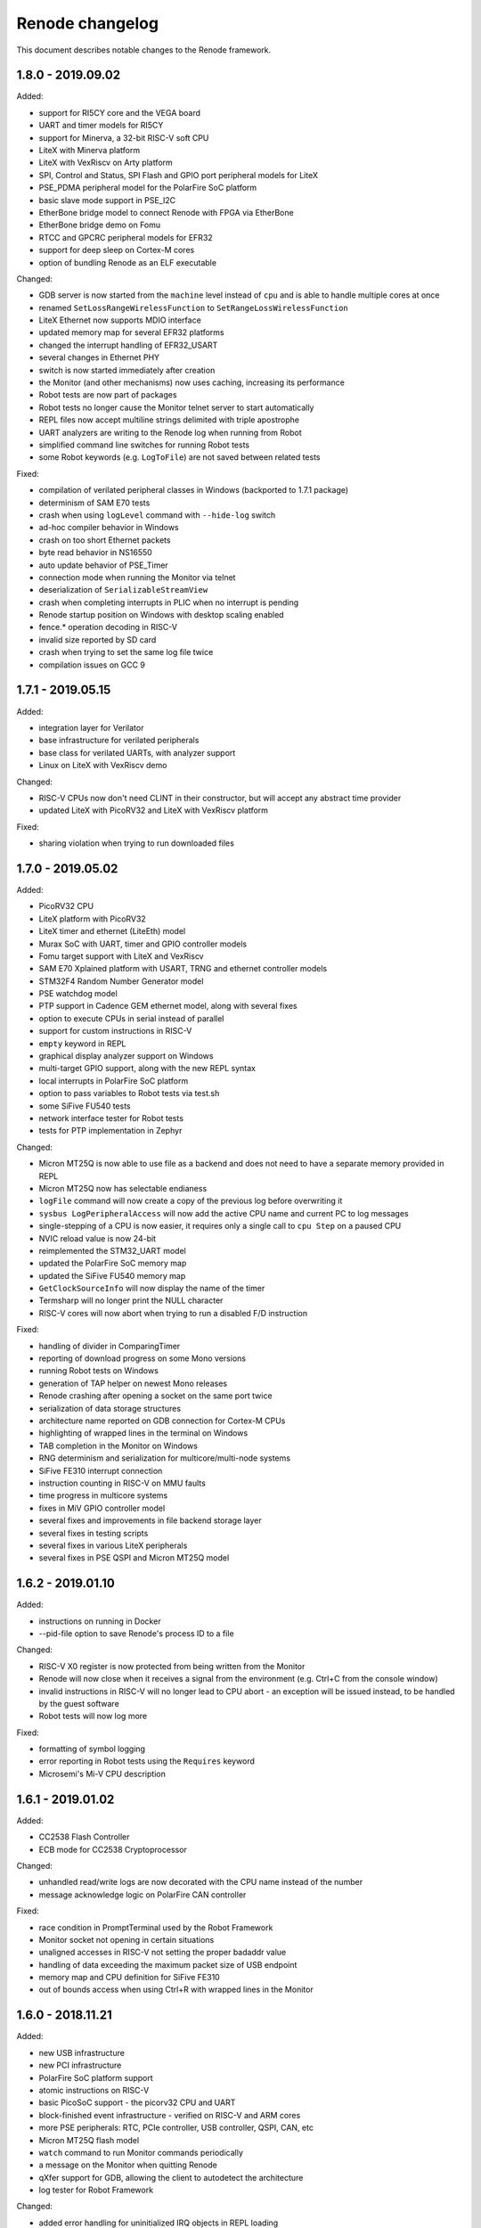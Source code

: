 Renode changelog
================

This document describes notable changes to the Renode framework.

1.8.0 - 2019.09.02
------------------

Added:

* support for RI5CY core and the VEGA board
* UART and timer models for RI5CY
* support for Minerva, a 32-bit RISC-V soft CPU
* LiteX with Minerva platform
* LiteX with VexRiscv on Arty platform
* SPI, Control and Status, SPI Flash and GPIO port peripheral models for LiteX
* PSE_PDMA peripheral model for the PolarFire SoC platform
* basic slave mode support in PSE_I2C
* EtherBone bridge model to connect Renode with FPGA via EtherBone
* EtherBone bridge demo on Fomu
* RTCC and GPCRC peripheral models for EFR32
* support for deep sleep on Cortex-M cores
* option of bundling Renode as an ELF executable

Changed:

* GDB server is now started from the ``machine`` level instead of ``cpu`` and is able to handle multiple cores at once
* renamed ``SetLossRangeWirelessFunction`` to ``SetRangeLossWirelessFunction``
* LiteX Ethernet now supports MDIO interface
* updated memory map for several EFR32 platforms
* changed the interrupt handling of EFR32_USART
* several changes in Ethernet PHY
* switch is now started immediately after creation
* the Monitor (and other mechanisms) now uses caching, increasing its performance
* Robot tests are now part of packages
* Robot tests no longer cause the Monitor telnet server to start automatically
* REPL files now accept multiline strings delimited with triple apostrophe
* UART analyzers are writing to the Renode log when running from Robot
* simplified command line switches for running Robot tests
* some Robot keywords (e.g. ``LogToFile``) are not saved between related tests

Fixed:

* compilation of verilated peripheral classes in Windows (backported to 1.7.1 package)
* determinism of SAM E70 tests
* crash when using ``logLevel`` command with ``--hide-log`` switch
* ad-hoc compiler behavior in Windows
* crash on too short Ethernet packets
* byte read behavior in NS16550
* auto update behavior of PSE_Timer
* connection mode when running the Monitor via telnet
* deserialization of ``SerializableStreamView``
* crash when completing interrupts in PLIC when no interrupt is pending
* Renode startup position on Windows with desktop scaling enabled
* fence.* operation decoding in RISC-V
* invalid size reported by SD card
* crash when trying to set the same log file twice
* compilation issues on GCC 9


1.7.1 - 2019.05.15
------------------

Added:

* integration layer for Verilator
* base infrastructure for verilated peripherals
* base class for verilated UARTs, with analyzer support
* Linux on LiteX with VexRiscv demo

Changed:

* RISC-V CPUs now don't need CLINT in their constructor, but will accept any abstract time provider
* updated LiteX with PicoRV32 and LiteX with VexRiscv platform

Fixed:

* sharing violation when trying to run downloaded files

1.7.0 - 2019.05.02
------------------

Added:

* PicoRV32 CPU
* LiteX platform with PicoRV32
* LiteX timer and ethernet (LiteEth) model
* Murax SoC with UART, timer and GPIO controller models
* Fomu target support with LiteX and VexRiscv
* SAM E70 Xplained platform with USART, TRNG and ethernet controller models
* STM32F4 Random Number Generator model
* PSE watchdog model
* PTP support in Cadence GEM ethernet model, along with several fixes
* option to execute CPUs in serial instead of parallel
* support for custom instructions in RISC-V
* ``empty`` keyword in REPL
* graphical display analyzer support on Windows
* multi-target GPIO support, along with the new REPL syntax
* local interrupts in PolarFire SoC platform
* option to pass variables to Robot tests via test.sh
* some SiFive FU540 tests
* network interface tester for Robot tests
* tests for PTP implementation in Zephyr

Changed:

* Micron MT25Q is now able to use file as a backend and does not need to have a separate memory provided in REPL
* Micron MT25Q now has selectable endianess
* ``logFile`` command will now create a copy of the previous log before overwriting it
* ``sysbus LogPeripheralAccess`` will now add the active CPU name and current PC to log messages
* single-stepping of a CPU is now easier, it requires only a single call to ``cpu Step`` on a paused CPU
* NVIC reload value is now 24-bit
* reimplemented the STM32_UART model
* updated the PolarFire SoC memory map
* updated the SiFive FU540 memory map
* ``GetClockSourceInfo`` will now display the name of the timer
* Termsharp will no longer print the NULL character
* RISC-V cores will now abort when trying to run a disabled F/D instruction

Fixed:

* handling of divider in ComparingTimer
* reporting of download progress on some Mono versions
* running Robot tests on Windows
* generation of TAP helper on newest Mono releases
* Renode crashing after opening a socket on the same port twice
* serialization of data storage structures
* architecture name reported on GDB connection for Cortex-M CPUs
* highlighting of wrapped lines in the terminal on Windows
* TAB completion in the Monitor on Windows
* RNG determinism and serialization for multicore/multi-node systems
* SiFive FE310 interrupt connection
* instruction counting in RISC-V on MMU faults
* time progress in multicore systems
* fixes in MiV GPIO controller model
* several fixes and improvements in file backend storage layer
* several fixes in testing scripts
* several fixes in various LiteX peripherals
* several fixes in PSE QSPI and Micron MT25Q model

1.6.2 - 2019.01.10
------------------

Added:

* instructions on running in Docker
* --pid-file option to save Renode's process ID to a file

Changed:

* RISC-V X0 register is now protected from being written from the Monitor
* Renode will now close when it receives a signal from the environment (e.g. Ctrl+C from the console window)
* invalid instructions in RISC-V will no longer lead to CPU abort - an exception will be issued instead, to be handled by the guest software
* Robot tests will now log more

Fixed:

* formatting of symbol logging
* error reporting in Robot tests using the ``Requires`` keyword
* Microsemi's Mi-V CPU description

1.6.1 - 2019.01.02
------------------

Added:

* CC2538 Flash Controller
* ECB mode for CC2538 Cryptoprocessor

Changed:

* unhandled read/write logs are now decorated with the CPU name instead of the number
* message acknowledge logic on PolarFire CAN controller

Fixed:

* race condition in PromptTerminal used by the Robot Framework
* Monitor socket not opening in certain situations
* unaligned accesses in RISC-V not setting the proper badaddr value
* handling of data exceeding the maximum packet size of USB endpoint
* memory map and CPU definition for SiFive FE310
* out of bounds access when using Ctrl+R with wrapped lines in the Monitor

1.6.0 - 2018.11.21
------------------

Added:

* new USB infrastructure
* new PCI infrastructure
* PolarFire SoC platform support
* atomic instructions on RISC-V
* basic PicoSoC support - the picorv32 CPU and UART
* block-finished event infrastructure - verified on RISC-V and ARM cores
* more PSE peripherals: RTC, PCIe controller, USB controller, QSPI, CAN, etc
* Micron MT25Q flash model
* ``watch`` command to run Monitor commands periodically
* a message on the Monitor when quitting Renode
* qXfer support for GDB, allowing the client to autodetect the architecture
* log tester for Robot Framework

Changed:

* added error handling for uninitialized IRQ objects in REPL loading
* RISC-V CSR registers are now accessible in relevant privilege architecture version only
* RISC-V CPUs no longer require CLINT provided as a constructor parameter
* added second timer interrupt to PSE_Timer
* machine.GetClockSourceInfo now prints the current value for each clock entry
* REPL loading tests are now in Robot
* value provider callbacks on write-only fields will generate exceptions
* watchpoint handling infrastructure
* reworked single stepping
* Monitor errors are forwarded to the GDB client when issuing qRcmd
* LoadELF command initializes PC on all cores by default
* reduced the default synchronization quantum
* CPU abort now halts the emulation
* --disable-xwt no longer requires opening a port
* RISC-V atomic instructions now fail if the A instruction set is not enabled

Fixed:

* pausing and halting the CPU from hooks
* error when trying to TAB-complete nonexisting paths
* packaging script on Windows
* crash on extremely narrow Terminal on Windows
* inconsistent cursor position when erasing in Termsharp
* selection of multibyte UTF characters on Linux
* scrollbar behavior on Windows
* error reporting from executed commands in Robot
* RISC-V cores reset
* several fixes in time framework
* output pin handling and interrupt clearing in PSE_GPIO
* minor fixes in PSE_SPI
* throwing invalid instruction exception on wrong CSR access in RISC-V
* CPU abort will now stop the failing CPU


1.5.0 - 2018.10.03
------------------

Added:

* custom CSR registers in RISC-V
* VexRiscv CPU
* basic LiteX platform with VexRiscv
* LiteX VexRiscv demo with Zephyr
* single and multinode CC2538 demos with Contiki-NG
* PSE peripherals
* several tests for demos and internal mechanisms
* base classes for bus peripherals, allowing for easier definition of registers

Changed:

* installation instructions in README
* the target .NET version changed to 4.5 reducing the number of dependencies
* forced mono64 on macOS
* renamed the multinode demos directory
* RISC-V CPUs now generate an exception on unaligned memory reads and writes
* CLINT is now optional for RISC-V CPUs
* reimplemented FileStreamLimitWrapper

Fixed:

* first line blinking in terminal on Windows
* performance fixes in function logging
* handling of broken CSI codes in Termsharp
* completely removed the GTK dependency on Windows
* handling of CheckIfUartIsIdle Robot keyword
* resetting of RISC-V-based platforms
* prevented a rare crash on disposing multicore platforms when using hooks
* handling of unsupported characters in Robot protocol
* Windows installer correctly finds the previous Renode installation (may require manual deinstallation of the previous version)
* compilation of translation libraries on Windows is no longer forced on every Renode recompilation


1.4.2 - 2018.07.27
------------------

Added:

* debug mode in RISC-V, masking interrupts and ignoring WFI when connected via GDB
* installer file for Windows
* GPIO controller for STM32F103, with other improvements to the platform file
* PWM, I2C and SPI peripherals for HiFive Unleashed
* tests for HiFive Unleashed
* configuration option to always add machine name in logs
* test scripts when installing Renode from a package on Linux

Changed:

* changed gksu dependency to pkexec, as Ubuntu does not provide gksu anymore
* virtual time of machines created after some time is synchronized with other machines
* improved Vector Table Offset guessing when loading ELF files on ARM Cortex-M CPUs
* extended capabilities of some Robot keywords
* changed the way peripheral names are resolved in logs, so that they don't disappear when removing the emulation

Fixed:

* support for writing 64-bit registers from GDB
* crash when trying to connect to a nonexisting interrupt
* GDB access to Cortex-M registers
* some fixes in EFR32_USART


1.4.1 - 2018.06.28
------------------

Added:

* AXI UART Lite model

Changed:

* event dispatching on WPF on Windows

Fixed:

* an error in handling of generated code on Windows, causing the emulated application to misbehave
* font loading and default font size on Windows

1.4.0 - 2018.06.22
------------------

Added:

* support for RISC-V Privileged Architecture 1.10
* 64-bit RISC-V target emulation
* support for HiFive Unleashed platform
* support for SiFive Freedom E310 platform
* new way of handling time progression and synchronization in the whole framework
* support for 64-bit registers
* basic support for a range of SiLabs EFM32, EFR32 and EZR32 MCUs
* several new Robot keywords
* Wireshark support for macOS

Changed:

* Windows runs a 64-bit version of Renode
* 32-bit host OSes are no longer supported
* Robot tests can now be marked as OS-specific or ignored
* improvements in CC2538 radio model
* enum values in REPL files can now be provided as integers
* updated interrupt model in RISC-V
* MaximumBlockSize is no longer forced to 1 when starting GDB server

Fixed:

* several fixes in REPL grammar
* fixes in Robot test handling
* fixes in GDB watchpoints and breakpoints
* few other fixes in GDB integration layer
* floating point operations in RISC-V
* atomic operations in RISC-V
* high CPU usage when loading many nodes at the same time
* deserialization of the UART windows
* symbol names caching when loading new symbol files
* several minor fixes in different platform files

1.3.0 - 2018.01.26
------------------

Added:

* EmulationEnvironment - a mechanism to handle sensor data in a centralized way
* test for loading REPL files
* several registers and commands in CC2538RF
* SCSS device for QuarkC1000 platform
* sample scripts with two nodes running a Zephyr demo

Changed:

* ComparingTimer and LimitTimer are now more similar in terms of API
* macOS runs a 64-bit version of Renode
* changed Arduino 101 with CC2520 board to Quark C1000 devkit
* improvements in RISC-V interrupt handling
* current working directory is now always a part of Monitor's default path

Fixed:

* crash when closing Renode with Wireshark enabled but not yet started
* handling of timer events for a specific timer configuration
* implementation of LED tester
* starting Robot on Windows without administrative privileges
* terminal state after running Robot tests
* improper timer initialization in RISC-V's CoreLevelInterruptor
* text highlighting in wrapped lines in terminal windows

1.2.0 - 2017.11.15
------------------

Added:

* support for RISC-V architecture
* support for Microsemi Mi-V platform
* thin OpenOCD layer in GDB remote protocol support

Changed:

* timers can now hold values up to 64 bits
* ``Button`` peripheral can now have inverted logic
* GDB server can be configured to autostart after the first "monitor halt" received

Fixed:

* translation cache invalidation on manual writes to memory
* reset of ``LimitTimer`` peripheral, which is the base for most of the supported timers

1.1.0 - 2017.11.14
------------------

Added:

* sample scripts for different platforms
* support for running Renode on Windows
* EFR32MG cpu support. For the list of peripherals, see efr32mg.repl
* more robust support for SVD files
* support for '\n -> \r\n' patching in Termsharp console windows
* support for font configuration in Termsharp
* support for CRC in Ethernet
* packaging scripts

Changed:

* API for UART-related keywords in Robot Framework integration layer
* the project infrastructure now supports C# 7.0
* directory organization

Fixed:

* several minor fixes in platform description format (.repl)
* bug where Renode hanged after issuing the "help" command in the Monitor

1.0.0 - 2017.06.13
------------------

This is the initial release of Renode.
Renode is a virtual development and testing tool for multinode embedded networks.
For more information please visit `<https://www.renode.io>`_.

